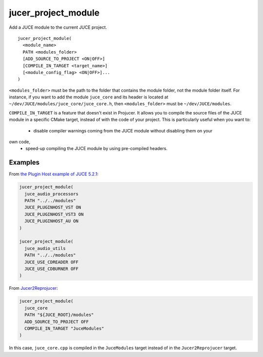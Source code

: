 jucer_project_module
====================

Add a JUCE module to the current JUCE project.

::

  jucer_project_module(
    <module_name>
    PATH <modules_folder>
    [ADD_SOURCE_TO_PROJECT <ON|OFF>]
    [COMPILE_IN_TARGET <target_name>]
    [<module_config_flag> <ON|OFF>]...
  )


``<modules_folder>`` must be the path to the folder that contains the module folder, not
the module folder itself. For instance, if you want to add the module ``juce_core`` and
its header is located at ``~/dev/JUCE/modules/juce_core/juce_core.h``, then
``<modules_folder>`` must be ``~/dev/JUCE/modules``.

``COMPILE_IN_TARGET`` is a feature that doesn't exist in Projucer. It allows you to
compile the source files of the JUCE module in a specific CMake target, instead of with
the code of your project. This is particularly useful when you want to:
 - disable compiler warnings coming from the JUCE module without disabling them on your
own code,
 - speed-up compiling the JUCE module by using pre-compiled headers.


Examples
--------

From `the Plugin Host example of JUCE 5.2.1 <https://github.com/McMartin/FRUT/blob/
master/generated/JUCE-5.2.1/examples/audio%20plugin%20host/CMakeLists.txt#L86-L99>`_:

.. code:: cmake

  jucer_project_module(
    juce_audio_processors
    PATH "../../modules"
    JUCE_PLUGINHOST_VST ON
    JUCE_PLUGINHOST_VST3 ON
    JUCE_PLUGINHOST_AU ON
  )

  jucer_project_module(
    juce_audio_utils
    PATH "../../modules"
    JUCE_USE_CDREADER OFF
    JUCE_USE_CDBURNER OFF
  )

From `Jucer2Reprojucer <https://github.com/McMartin/FRUT/blob/master/Jucer2Reprojucer/
CMakeLists.txt#L77-L82>`_:

.. code:: cmake

  jucer_project_module(
    juce_core
    PATH "${JUCE_ROOT}/modules"
    ADD_SOURCE_TO_PROJECT OFF
    COMPILE_IN_TARGET "JuceModules"
  )

In this case, ``juce_core.cpp`` is compiled in the ``JuceModules`` target instead of in
the ``Jucer2Reprojucer`` target.
